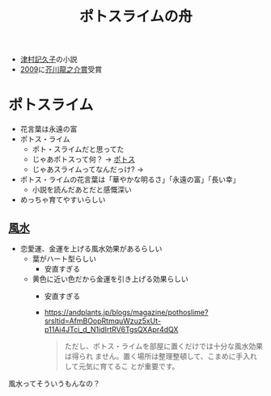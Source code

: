 :PROPERTIES:
:ID:       C643C61D-AD9B-4247-8A40-D3C4A8C87051
:END:
#+title: ポトスライムの舟
#+filetags: :小説:book:

- [[id:5CDF138B-B1D2-40A7-9F7B-6B33A485FC19][津村記久子]]の小説
- [[id:8C391EFD-80B0-4E4E-AD63-FEFC34C1BFB8][2009]]に[[id:DCDA0369-4161-4CD6-ACE6-512A9283531A][芥川龍之介賞]]受賞


* ポトスライム
:PROPERTIES:
:ID:       8AC7BBA9-1555-48A6-9B90-8A41E1412024
:END:
- 花言葉は永遠の富
- ポトス・ライム
  - ポト・スライムだと思ってた
  - じゃあポトスって何？
    ->  [[id:A69E9497-96FF-4D9B-810F-F0147645E229][ポトス]]
  - じゃあスライムってなんだっけ?
    -> 
- ポトス・ライムの花言葉は「華やかな明るさ」「永遠の富」「長い幸」
  - 小説を読んだあとだと感慨深い
- めっちゃ育てやすいらしい
** [[id:5F33BC70-8F88-4671-B81C-CAC4F999E510][風水]]
- 恋愛運、金運を上げる風水効果があるらしい
  - 葉がハート型らしい
    - 安直すぎる
  - 黄色に近い色だから金運を引き上げる効果らしい
    - 安直すぎる
    - https://andplants.jp/blogs/magazine/pothoslime?srsltid=AfmBOopRtmquWzuz5xUt-p11Ai4JTci_d_N1idIrtRV6TgsQXApr4dQX
      #+begin_quote
      ただし、ポトス・ライムを部屋に置くだけでは十分な風水効果は得られ
      ません。置く場所は整理整頓して、こまめに手入れして元気に育てるこ
      とが重要です。
      #+end_quote

風水ってそういうもんなの？
